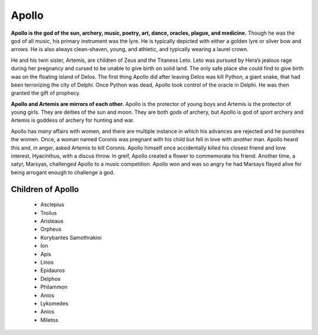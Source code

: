 
Apollo
======

.. figure:: apollo.jpg
    :width: 30%

	Terra Cotta Garden Statue of Apollo from the 19th Century, courtesy of `1st Dibs`_.

.. _1st Dibs: https://www.1stdibs.com/furniture/decorative-objects/sculptures/figurative-sculptures/large-scale-terra-cotta-garden-statue-greek-god-apollo-italy-19th-century/id-f_3643803/


**Apollo is the god of the sun, archery, music, poetry, art, dance, oracles, 
plague, and medicine.** Though he was the god of all music, his primary 
instrument was the lyre.  He is typically depicted with either a golden lyre or 
silver bow and arrows.  He is also always clean-shaven, young, and athletic, and
typically wearing a laurel crown.  

He and his twin sister, Artemis, are children of Zeus and the Titaness Leto.  
Leto was pursued by Hera’s jealous rage during her pregnancy and cursed to be 
unable to give birth on solid land.  The only safe place she could 
find to give birth was on the floating island of Delos.  The first thing Apollo 
did after leaving Delos was kill Python, a giant snake, that had been 
terrorizing the city of Delphi.  Once Python was dead, Apollo took control of 
the oracle in Delphi.  He was then granted the gift of prophecy.  

**Apollo and Artemis are mirrors of each other.**  Apollo is the protector of 
young boys and Artemis is the protector of young girls.  They are deities of the
sun and moon.  They are both gods of archery, but Apollo is god of *sport* 
archery and Artemis is goddess of archery for hunting and war.  

Apollo has *many* affairs with women, and there are multiple instance in which 
his advances are rejected and he punishes the women.  Once, a woman named 
Coronis was pregnant with his child but fell in love with *another* man.  Apollo 
heard this and, in anger, asked Artemis to kill Coronis.  Apollo himself once 
accidentally killed his closest friend and love interest, Hyacinthus, with a 
discus throw.  In greif, Apollo created a flower to commemorate his friend.  
Another time, a satyr, Marsyas, challenged Apollo to a music competition.  
Apollo won and was so angry he had Marsays flayed alive for being arrogant 
enough to challenge a god.  


Children of Apollo
------------------
 * Asclepius
 * Troilus
 * Aristeaus
 * Orpheus
 * Korybantes Samothrakioi
 * Ion
 * Apis
 * Linos
 * Epidauros
 * Delphos
 * Philammon
 * Anios
 * Lykomedes
 * Anios
 * Miletos
